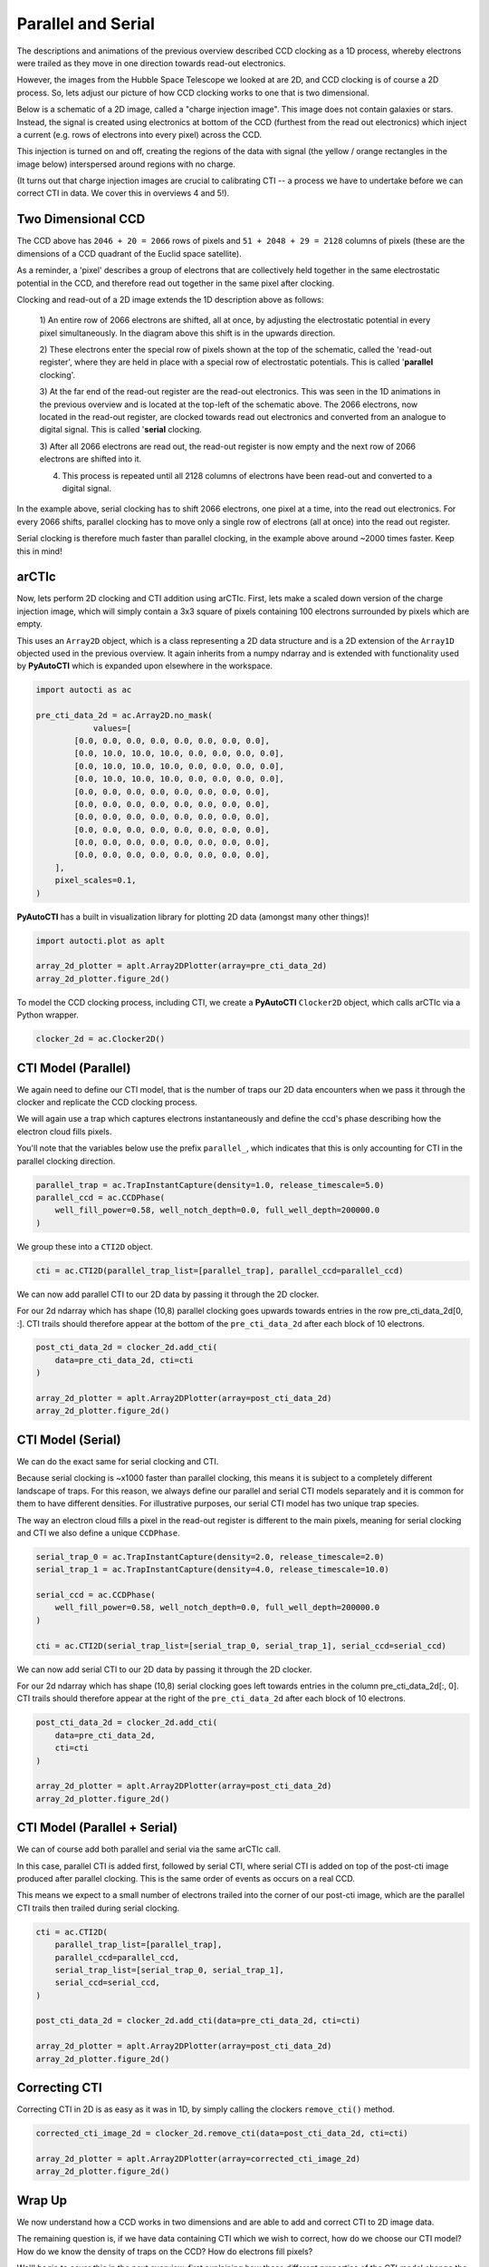 .. _overview_2_parallel_and_serial:

Parallel and Serial
===================

The descriptions and animations of the previous overview described CCD clocking as a 1D process, whereby electrons were
trailed as they move in one direction towards read-out electronics.

However, the images from the Hubble Space Telescope we looked at are 2D, and CCD clocking is of course a 2D process.
So, lets adjust our picture of how CCD clocking works to one that is two dimensional.

Below is a schematic of a 2D image, called a "charge injection image". This image does not contain galaxies or stars.
Instead, the signal is created using electronics at bottom of the CCD (furthest from the read out electronics) which
inject a current (e.g. rows of electrons into every pixel) across the CCD.

This injection is turned on and off, creating the regions of the data with signal (the yellow / orange rectangles in
the image below) interspersed around regions with no charge.

(It turns out that charge injection images are crucial to calibrating CTI -- a process we have to undertake before
we can correct CTI in data. We cover this in overviews 4 and 5!).

.. image:: https://raw.githubusercontent.com/Jammy2211/PyAutoCTI/main/docs/overview/images/ccd_schematic.png
  :width: 600
  :alt: Alternative text

Two Dimensional CCD
-------------------

The CCD above has ``2046 + 20 = 2066`` rows of pixels and ``51 + 2048 + 29 = 2128`` columns of pixels (these are the
dimensions of a CCD quadrant of the Euclid space satellite).

As a reminder, a 'pixel' describes a group of electrons that are collectively held together in the same electrostatic
potential in the CCD, and therefore read out together in the same pixel after clocking.

Clocking and read-out of a 2D image extends the 1D description above as follows:

 1) An entire row of 2066 electrons are shifted, all at once, by adjusting the electrostatic potential in every pixel
 simultaneously. In the diagram above this shift is in the upwards direction.

 2) These electrons enter the special row of pixels shown at the top of the schematic, called the 'read-out register',
 where they are held in place with a special row of electrostatic potentials. This is called '**parallel** clocking'.

 3) At the far end of the read-out register are the read-out electronics. This was seen in the 1D animations in the
 previous overview and is located at the top-left of the schematic above. The 2066 electrons, now located in the
 read-out register, are clocked towards read out electronics and converted from an analogue to digital signal.
 This is called '**serial** clocking.

 3) After all 2066 electrons are read out, the read-out register is now empty and the next row of 2066 electrons are
 shifted into it.

 4) This process is repeated until all 2128 columns of electrons have been read-out and converted to a digital signal.

In the example above, serial clocking has to shift 2066 electrons, one pixel at a time, into the read out electronics.
For every 2066 shifts, parallel clocking has to move only a single row of electrons (all at once) into the read out
register.

Serial clocking is therefore much faster than parallel clocking, in the example above around ~2000 times faster.
Keep this in mind!

arCTIc
------

Now, lets perform 2D clocking and CTI addition using arCTIc. First, lets make a scaled down version of the charge
injection image, which will simply contain a 3x3 square of pixels containing 100 electrons surrounded by pixels which
are empty.

This uses an ``Array2D`` object, which is a class representing a 2D data structure and is a 2D extension of the
``Array1D`` objected used in the previous overview. It again inherits from a numpy ndarray and is extended
with functionality used by **PyAutoCTI** which is expanded upon elsewhere in the workspace.

.. code-block:: python

    import autocti as ac

    pre_cti_data_2d = ac.Array2D.no_mask(
                values=[
            [0.0, 0.0, 0.0, 0.0, 0.0, 0.0, 0.0, 0.0],
            [0.0, 10.0, 10.0, 10.0, 0.0, 0.0, 0.0, 0.0],
            [0.0, 10.0, 10.0, 10.0, 0.0, 0.0, 0.0, 0.0],
            [0.0, 10.0, 10.0, 10.0, 0.0, 0.0, 0.0, 0.0],
            [0.0, 0.0, 0.0, 0.0, 0.0, 0.0, 0.0, 0.0],
            [0.0, 0.0, 0.0, 0.0, 0.0, 0.0, 0.0, 0.0],
            [0.0, 0.0, 0.0, 0.0, 0.0, 0.0, 0.0, 0.0],
            [0.0, 0.0, 0.0, 0.0, 0.0, 0.0, 0.0, 0.0],
            [0.0, 0.0, 0.0, 0.0, 0.0, 0.0, 0.0, 0.0],
            [0.0, 0.0, 0.0, 0.0, 0.0, 0.0, 0.0, 0.0],
        ],
        pixel_scales=0.1,
    )

**PyAutoCTI** has a built in visualization library for plotting 2D data (amongst many other things)!

.. code-block:: python

    import autocti.plot as aplt

    array_2d_plotter = aplt.Array2DPlotter(array=pre_cti_data_2d)
    array_2d_plotter.figure_2d()

.. image:: https://raw.githubusercontent.com/Jammy2211/PyAutoCTI/main/docs/overview/images/overview_2/pre_cti_data_2d.png
  :width: 600
  :alt: Alternative text

To model the CCD clocking process, including CTI, we create a **PyAutoCTI** ``Clocker2D`` object, which calls arCTIc
via a Python wrapper.

.. code-block:: python

    clocker_2d = ac.Clocker2D()

CTI Model (Parallel)
--------------------

We again need to define our CTI model, that is the number of traps our 2D data encounters when we pass it through the
clocker and replicate the CCD clocking process.

We will again use a trap which captures electrons instantaneously and define the ccd's phase describing how the
electron cloud fills pixels.

You'll note that the variables below use the prefix ``parallel_``, which indicates that this is only accounting for
CTI in the parallel clocking direction.

.. code-block:: python

    parallel_trap = ac.TrapInstantCapture(density=1.0, release_timescale=5.0)
    parallel_ccd = ac.CCDPhase(
        well_fill_power=0.58, well_notch_depth=0.0, full_well_depth=200000.0
    )

We group these into a ``CTI2D`` object.

.. code-block:: python

    cti = ac.CTI2D(parallel_trap_list=[parallel_trap], parallel_ccd=parallel_ccd)

We can now add parallel CTI to our 2D data by passing it through the 2D clocker.

For our 2d ndarray which has shape (10,8) parallel clocking goes upwards towards entries in the
row pre_cti_data_2d[0, :]. CTI trails should therefore appear at the bottom of the ``pre_cti_data_2d`` after each
block of 10 electrons.

.. code-block:: python

    post_cti_data_2d = clocker_2d.add_cti(
        data=pre_cti_data_2d, cti=cti
    )

    array_2d_plotter = aplt.Array2DPlotter(array=post_cti_data_2d)
    array_2d_plotter.figure_2d()

.. image:: https://raw.githubusercontent.com/Jammy2211/PyAutoCTI/main/docs/overview/images/overview_2/post_cti_data_2d_parallel.png
  :width: 600
  :alt: Alternative text

CTI Model (Serial)
------------------

We can do the exact same for serial clocking and CTI.

Because serial clocking is ~x1000 faster than parallel clocking, this means it is subject to a completely different
landscape of traps. For this reason, we always define our parallel and serial CTI models separately and it is common
for them to have different densities. For illustrative purposes, our serial CTI model has two unique trap species.

The way an electron cloud fills a pixel in the read-out register is different to the main pixels, meaning for serial
clocking and CTI we also define a unique ``CCDPhase``.

.. code-block:: python

    serial_trap_0 = ac.TrapInstantCapture(density=2.0, release_timescale=2.0)
    serial_trap_1 = ac.TrapInstantCapture(density=4.0, release_timescale=10.0)

    serial_ccd = ac.CCDPhase(
        well_fill_power=0.58, well_notch_depth=0.0, full_well_depth=200000.0
    )

    cti = ac.CTI2D(serial_trap_list=[serial_trap_0, serial_trap_1], serial_ccd=serial_ccd)

We can now add serial CTI to our 2D data by passing it through the 2D clocker.

For our 2d ndarray which has shape (10,8) serial clocking goes left towards entries in the column
pre_cti_data_2d[:, 0]. CTI trails should therefore appear at the right of the ``pre_cti_data_2d`` after each
block of 10 electrons.

.. code-block:: python

    post_cti_data_2d = clocker_2d.add_cti(
        data=pre_cti_data_2d,
        cti=cti
    )

    array_2d_plotter = aplt.Array2DPlotter(array=post_cti_data_2d)
    array_2d_plotter.figure_2d()

.. image:: https://raw.githubusercontent.com/Jammy2211/PyAutoCTI/main/docs/overview/images/overview_2/post_cti_data_2d_serial.png
  :width: 600
  :alt: Alternative text

CTI Model (Parallel + Serial)
-----------------------------

We can of course add both parallel and serial via the same arCTIc call.

In this case, parallel CTI is added first, followed by serial CTI, where serial CTI is added on top of the post-cti
image produced after parallel clocking. This is the same order of events as occurs on a real CCD.

This means we expect to a small number of electrons trailed into the corner of our post-cti image, which are the
parallel CTI trails then trailed during serial clocking.

.. code-block:: python

    cti = ac.CTI2D(
        parallel_trap_list=[parallel_trap],
        parallel_ccd=parallel_ccd,
        serial_trap_list=[serial_trap_0, serial_trap_1],
        serial_ccd=serial_ccd,
    )

    post_cti_data_2d = clocker_2d.add_cti(data=pre_cti_data_2d, cti=cti)

    array_2d_plotter = aplt.Array2DPlotter(array=post_cti_data_2d)
    array_2d_plotter.figure_2d()

.. image:: https://raw.githubusercontent.com/Jammy2211/PyAutoCTI/main/docs/overview/images/overview_2/post_cti_data_2d_parallel_serial.png
  :width: 600
  :alt: Alternative text

Correcting CTI
--------------

Correcting CTI in 2D is as easy as it was in 1D, by simply calling the clockers ``remove_cti()`` method.

.. code-block:: python

    corrected_cti_image_2d = clocker_2d.remove_cti(data=post_cti_data_2d, cti=cti)

    array_2d_plotter = aplt.Array2DPlotter(array=corrected_cti_image_2d)
    array_2d_plotter.figure_2d()

.. image:: https://raw.githubusercontent.com/Jammy2211/PyAutoCTI/main/docs/overview/images/overview_2/post_cti_data_2d_corrected.png
  :width: 600
  :alt: Alternative text

Wrap Up
-------

We now understand how a CCD works in two dimensions and are able to add and correct CTI to 2D image data.

The remaining question is, if we have data containing CTI which we wish to correct, how do we choose our CTI model?
How do we know the density of traps on the CCD? How do electrons fill pixels?

We'll begin to cover this in the next overview, first explaining how these different properties of the CTI model
change the way CTI appears in a dataset; information we will later use to calibrate a CTI model.